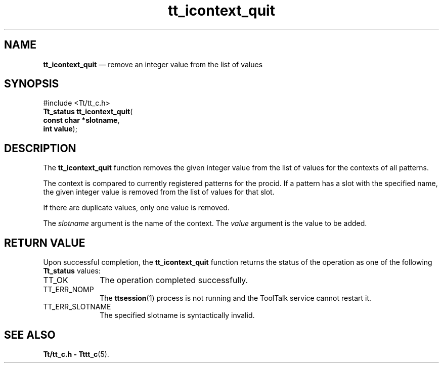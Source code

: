 '\" t
...\" ico_quit.sgm /main/5 1996/08/30 12:47:55 rws $
...\" ico_quit.sgm /main/5 1996/08/30 12:47:55 rws $-->
.de P!
.fl
\!!1 setgray
.fl
\\&.\"
.fl
\!!0 setgray
.fl			\" force out current output buffer
\!!save /psv exch def currentpoint translate 0 0 moveto
\!!/showpage{}def
.fl			\" prolog
.sy sed -e 's/^/!/' \\$1\" bring in postscript file
\!!psv restore
.
.de pF
.ie     \\*(f1 .ds f1 \\n(.f
.el .ie \\*(f2 .ds f2 \\n(.f
.el .ie \\*(f3 .ds f3 \\n(.f
.el .ie \\*(f4 .ds f4 \\n(.f
.el .tm ? font overflow
.ft \\$1
..
.de fP
.ie     !\\*(f4 \{\
.	ft \\*(f4
.	ds f4\"
'	br \}
.el .ie !\\*(f3 \{\
.	ft \\*(f3
.	ds f3\"
'	br \}
.el .ie !\\*(f2 \{\
.	ft \\*(f2
.	ds f2\"
'	br \}
.el .ie !\\*(f1 \{\
.	ft \\*(f1
.	ds f1\"
'	br \}
.el .tm ? font underflow
..
.ds f1\"
.ds f2\"
.ds f3\"
.ds f4\"
.ta 8n 16n 24n 32n 40n 48n 56n 64n 72n 
.TH "tt_icontext_quit" "library call"
.SH "NAME"
\fBtt_icontext_quit\fP \(em remove an integer value from the list of values
.SH "SYNOPSIS"
.PP
.nf
#include <Tt/tt_c\&.h>
\fBTt_status \fBtt_icontext_quit\fP\fR(
\fBconst char *\fBslotname\fR\fR,
\fBint \fBvalue\fR\fR);
.fi
.SH "DESCRIPTION"
.PP
The
\fBtt_icontext_quit\fP function
removes the given integer value from the list of values for the
contexts of all patterns\&.
.PP
The context is compared to currently registered patterns for the
procid\&.
If a
pattern has a slot with the specified name, the given integer value is removed
from the list of values for that slot\&.
.PP
If there are duplicate values, only one value is removed\&.
.PP
The
\fIslotname\fP argument is the name of the context\&.
The
\fIvalue\fP argument is the value to be added\&.
.SH "RETURN VALUE"
.PP
Upon successful completion, the
\fBtt_icontext_quit\fP function returns the status of the operation as one of the following
\fBTt_status\fR values:
.IP "TT_OK" 10
The operation completed successfully\&.
.IP "TT_ERR_NOMP" 10
The
\fBttsession\fP(1) process is not running and the ToolTalk service cannot restart it\&.
.IP "TT_ERR_SLOTNAME" 10
The specified slotname is syntactically invalid\&.
.SH "SEE ALSO"
.PP
\fBTt/tt_c\&.h - Tttt_c\fP(5)\&.
...\" created by instant / docbook-to-man, Sun 02 Sep 2012, 09:40
